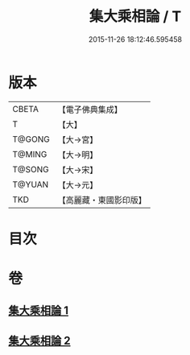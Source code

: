 #+TITLE: 集大乘相論 / T
#+DATE: 2015-11-26 18:12:46.595458
* 版本
 |     CBETA|【電子佛典集成】|
 |         T|【大】     |
 |    T@GONG|【大→宮】   |
 |    T@MING|【大→明】   |
 |    T@SONG|【大→宋】   |
 |    T@YUAN|【大→元】   |
 |       TKD|【高麗藏・東國影印版】|

* 目次
* 卷
** [[file:KR6o0041_001.txt][集大乘相論 1]]
** [[file:KR6o0041_002.txt][集大乘相論 2]]
